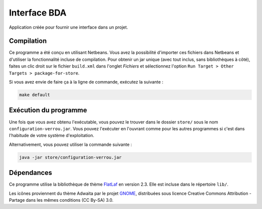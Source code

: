 ===============
Interface BDA
===============

Application créée pour fournir une interface dans un projet.

Compilation
------------

Ce programme a été conçu en utilisant Netbeans. Vous avez la possibilité
d'importer ces fichiers dans Netbeans et d'utiliser la fonctionnalité incluse
de compilation. Pour obtenir un jar unique (avec tout inclus, sans
bibliothèques à côté), faites un clic droit sur le fichier ``build.xml`` dans
l'onglet *Fichiers* et sélectionnez l'option
``Run Target > Other Targets > package-for-store``.

Si vous avez envie de faire ça à la ligne de commande, exécutez la suivante :

.. code-block:: shell

	make default

Exécution du programme
-----------------------

Une fois que vous avez obtenu l'exécutable, vous pouvez le trouver dans le
dossier ``store/`` sous le nom ``configuration-verrou.jar``. Vous pouvez
l'exécuter en l'ouvrant comme pour les autres programmes si c'est dans
l'habitude de votre système d'exploitation.

Alternativement, vous pouvez utiliser la commande suivante :

.. code-block:: shell

	java -jar store/configuration-verrou.jar

Dépendances
------------

Ce programme utilise la bibliothèque de thème `FlatLaf
<https://www.formdev.com/flatlaf/>`_ en version 2.3. Elle est incluse dans le
répertoire ``lib/``.

Les icônes proviennent du thème Adwaita par le projet `GNOME
<https://gnome.org>`_, distribuées sous licence Creative Commons Attribution -
Partage dans les mêmes conditions (CC By-SA) 3.0.
